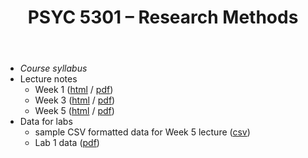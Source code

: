 #+TITLE: PSYC 5301 -- Research Methods

- [[psyc5301-spring2017.org][Course syllabus]]
- Lecture notes
  - Week 1 ([[https://rawgit.com/tomfaulkenberry/courses/master/spring2017/psyc5301/lectures/week1.html][html]] / [[https://rawgit.com/tomfaulkenberry/courses/master/spring2017/psyc5301/lectures/week1.pdf][pdf]])
  - Week 3 ([[https://rawgit.com/tomfaulkenberry/courses/master/spring2017/psyc5301/lectures/week3.html][html]] / [[https://rawgit.com/tomfaulkenberry/courses/master/spring2017/psyc5301/lectures/week3.pdf][pdf]])
  - Week 5 ([[https://rawgit.com/tomfaulkenberry/courses/master/spring2017/psyc5301/lectures/week5.html][html]] / [[https://rawgit.com/tomfaulkenberry/courses/master/spring2017/psyc5301/lectures/week5.pdf][pdf]])
- Data for labs
  - sample CSV formatted data for Week 5 lecture ([[https://rawgit.com/tomfaulkenberry/courses/master/spring2017/psyc5301/lab1-exampleData.csv][csv]])
  - Lab 1 data ([[https://rawgit.com/tomfaulkenberry/courses/master/spring2017/psyc5301/lab1data-spring2017.pdf][pdf]]) 
